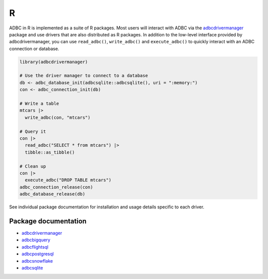 .. Licensed to the Apache Software Foundation (ASF) under one
.. or more contributor license agreements.  See the NOTICE file
.. distributed with this work for additional information
.. regarding copyright ownership.  The ASF licenses this file
.. to you under the Apache License, Version 2.0 (the
.. "License"); you may not use this file except in compliance
.. with the License.  You may obtain a copy of the License at
..
..   http://www.apache.org/licenses/LICENSE-2.0
..
.. Unless required by applicable law or agreed to in writing,
.. software distributed under the License is distributed on an
.. "AS IS" BASIS, WITHOUT WARRANTIES OR CONDITIONS OF ANY
.. KIND, either express or implied.  See the License for the
.. specific language governing permissions and limitations
.. under the License.

===
R
===

ADBC in R is implemented as a suite of R packages. Most users will
interact with ADBC via the `adbcdrivermanager <adbcdrivermanager/index.html>`_
package and use drivers that are also distributed as R packages. In
addition to the low-level interface provided by adbcdrivermanager,
you can use ``read_adbc()``, ``write_adbc()`` and ``execute_adbc()``
to quickly interact with an ADBC connection or database.

.. code-block:: r

   library(adbcdrivermanager)

   # Use the driver manager to connect to a database
   db <- adbc_database_init(adbcsqlite::adbcsqlite(), uri = ":memory:")
   con <- adbc_connection_init(db)

   # Write a table
   mtcars |>
     write_adbc(con, "mtcars")

   # Query it
   con |>
     read_adbc("SELECT * from mtcars") |>
     tibble::as_tibble()

   # Clean up
   con |>
     execute_adbc("DROP TABLE mtcars")
   adbc_connection_release(con)
   adbc_database_release(db)

See individual package documentation for installation and usage
details specific to each driver.

---------------------
Package documentation
---------------------

- `adbcdrivermanager <adbcdrivermanager/index.html>`_
- `adbcbigquery <adbcbigquery/index.html>`_
- `adbcflightsql <adbcflightsql/index.html>`_
- `adbcpostgresql <adbcpostgresql/index.html>`_
- `adbcsnowflake <adbcsnowflake/index.html>`_
- `adbcsqlite <adbcsqlite/index.html>`_

